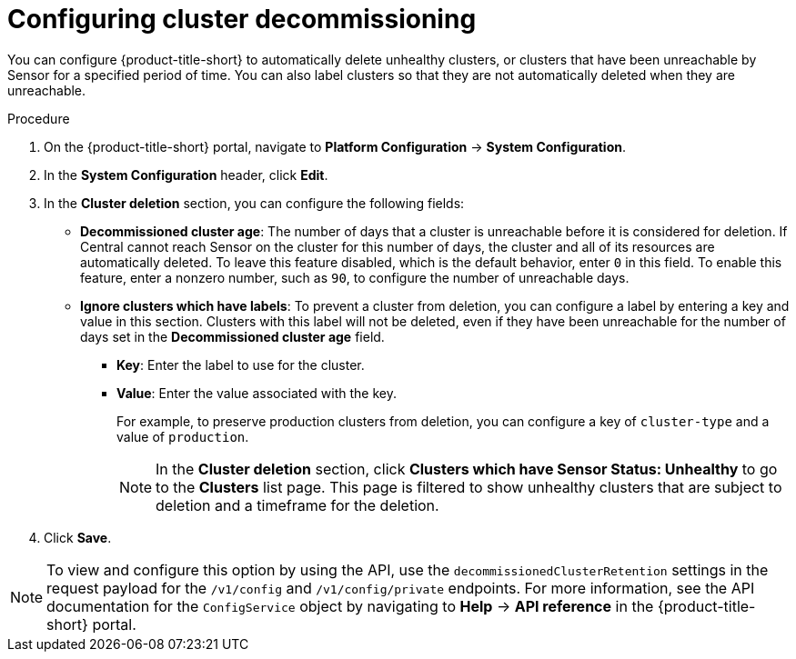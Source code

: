 // Module included in the following assemblies:
//
// * configuration/cluster-decommissioning.adoc
:_content-type: PROCEDURE
[id="configure-cluster-decommissioning_{context}"]
= Configuring cluster decommissioning

[role="_abstract"]
You can configure {product-title-short} to automatically delete unhealthy clusters, or clusters that have been unreachable by Sensor for a specified period of time. You can also label clusters so that they are not automatically deleted when they are unreachable.

.Procedure
. On the {product-title-short} portal, navigate to *Platform Configuration* -> *System Configuration*.
. In the *System Configuration* header, click *Edit*.
. In the *Cluster deletion* section, you can configure the following fields:
* *Decommissioned cluster age*: The number of days that a cluster is unreachable before it is considered for deletion. If Central cannot reach Sensor on the cluster for this number of days, the cluster and all of its resources are automatically deleted. To leave this feature disabled, which is the default behavior, enter `0` in this field. To enable this feature, enter a nonzero number, such as `90`, to configure the number of unreachable days. 
* *Ignore clusters which have labels*: To prevent a cluster from deletion, you can configure a label by entering a key and value in this section. Clusters with this label will not be deleted, even if they have been unreachable for the number of days set in the *Decommissioned cluster age* field.

** *Key*: Enter the label to use for the cluster.
** *Value*: Enter the value associated with the key. 
+
For example, to preserve production clusters from deletion, you can configure a key of `cluster-type` and a value of `production`.
+
[NOTE]
====
In the *Cluster deletion* section, click *Clusters which have Sensor Status: Unhealthy* to go to the *Clusters* list page. This page is filtered to show unhealthy clusters that are subject to deletion and a timeframe for the deletion.
====
. Click *Save*.

[NOTE]
====
To view and configure this option by using the API, use the `decommissionedClusterRetention` settings in the request payload for the `/v1/config` and `/v1/config/private` endpoints. For more information, see the API documentation for the `ConfigService` object by navigating to *Help* -> *API reference* in the {product-title-short} portal.
====


